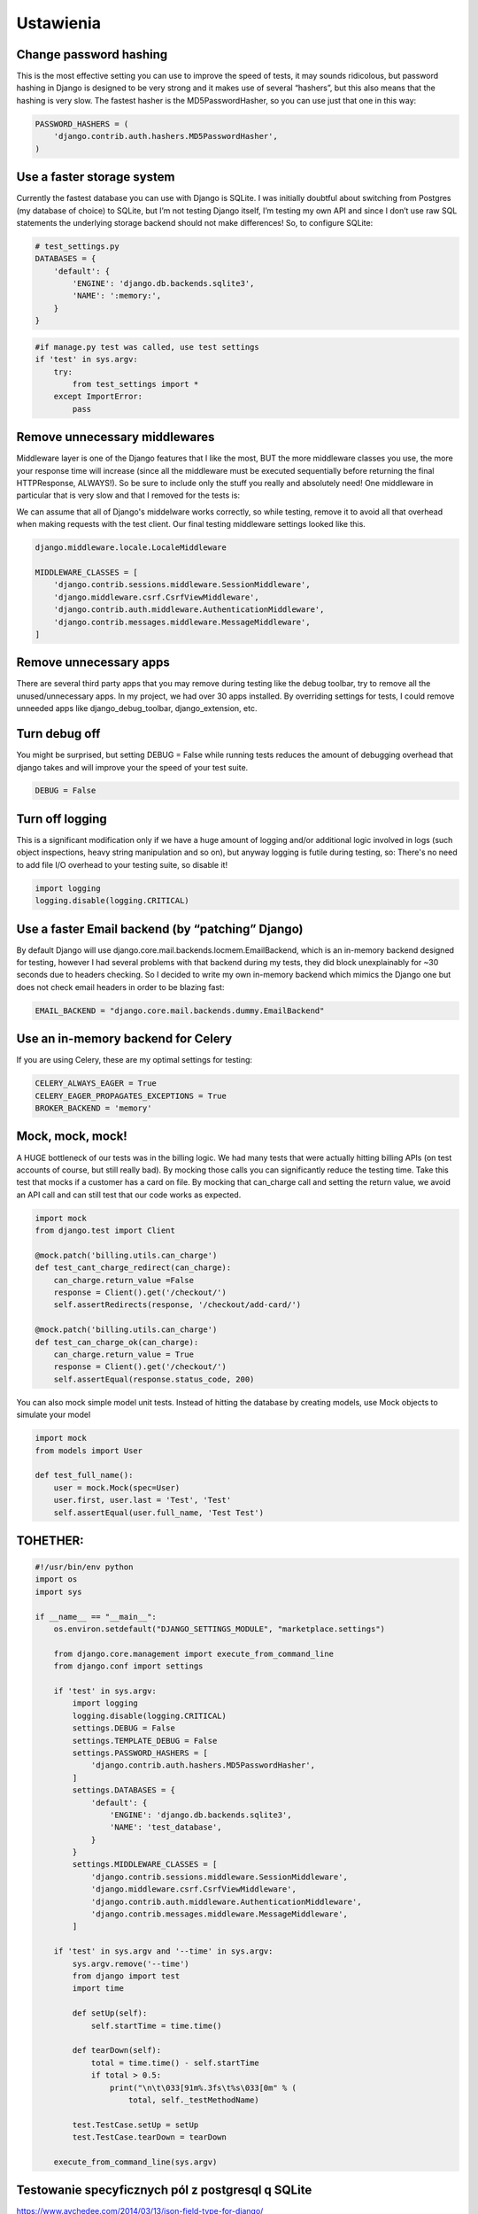 Ustawienia
----------

Change password hashing
^^^^^^^^^^^^^^^^^^^^^^^

This is the most effective setting you can use to improve the speed of tests, it may sounds
ridicolous, but password hashing in Django is designed to be very strong and it makes use of
several “hashers”, but this also means that the hashing is very slow. The fastest hasher is
the MD5PasswordHasher, so you can use just that one in this way:

.. code-block:: python

    PASSWORD_HASHERS = (
        'django.contrib.auth.hashers.MD5PasswordHasher',
    )


Use a faster storage system
^^^^^^^^^^^^^^^^^^^^^^^^^^^

Currently the fastest database you can use with Django is SQLite. I was initially doubtful about switching from Postgres (my database of choice) to SQLite, but I’m not testing Django itself, I’m testing my own API and since I don’t use raw SQL statements the underlying storage backend should not make differences!
So, to configure SQLite:

.. code-block:: python

    # test_settings.py
    DATABASES = {
        'default': {
            'ENGINE': 'django.db.backends.sqlite3',
            'NAME': ':memory:',
        }
    }

.. code-block:: python

    #if manage.py test was called, use test settings
    if 'test' in sys.argv:
        try:
            from test_settings import *
        except ImportError:
            pass


Remove unnecessary middlewares
^^^^^^^^^^^^^^^^^^^^^^^^^^^^^^

Middleware layer is one of the Django features that I like the most, BUT the more middleware classes you use, the more your response time will increase (since all the middleware must be executed sequentially before returning the final HTTPResponse, ALWAYS!). So be sure to include only the stuff you really and absolutely need!
One middleware in particular that is very slow and that I removed for the tests is:

We can assume that all of Django's middelware works correctly, so while testing, remove it to avoid all that overhead when making requests with the test client. Our final testing middleware settings looked like this.

.. code-block:: python

    django.middleware.locale.LocaleMiddleware

    MIDDLEWARE_CLASSES = [
        'django.contrib.sessions.middleware.SessionMiddleware',
        'django.middleware.csrf.CsrfViewMiddleware',
        'django.contrib.auth.middleware.AuthenticationMiddleware',
        'django.contrib.messages.middleware.MessageMiddleware',
    ]


Remove unnecessary apps
^^^^^^^^^^^^^^^^^^^^^^^

There are several third party apps that you may remove during testing like the debug toolbar, try to remove all the unused/unnecessary apps.
In my project, we had over 30 apps installed. By overriding settings for tests, I could remove unneeded apps like django_debug_toolbar, django_extension, etc.


Turn debug off
^^^^^^^^^^^^^^

You might be surprised, but setting DEBUG = False while running tests reduces the amount of debugging overhead that django takes and will improve your the speed of your test suite.

.. code-block:: python

    DEBUG = False


Turn off logging
^^^^^^^^^^^^^^^^

This is a significant modification only if we have a huge amount of logging and/or additional logic involved in logs (such object inspections, heavy string manipulation and so on), but anyway logging is futile during testing, so:
There's no need to add file I/O overhead to your testing suite, so disable it!

.. code-block:: python

    import logging
    logging.disable(logging.CRITICAL)


Use a faster Email backend (by “patching” Django)
^^^^^^^^^^^^^^^^^^^^^^^^^^^^^^^^^^^^^^^^^^^^^^^^^

By default Django will use django.core.mail.backends.locmem.EmailBackend, which is an in-memory backend designed for testing, however I had several problems with that backend during my tests, they did block unexplainably for ~30 seconds due to headers checking. So I decided to write my own in-memory backend which mimics the Django one but does not check email headers in order to be blazing fast:

.. code-block:: python

    EMAIL_BACKEND = "django.core.mail.backends.dummy.EmailBackend"


Use an in-memory backend for Celery
^^^^^^^^^^^^^^^^^^^^^^^^^^^^^^^^^^^

If you are using Celery, these are my optimal settings for testing:

.. code-block:: python

    CELERY_ALWAYS_EAGER = True
    CELERY_EAGER_PROPAGATES_EXCEPTIONS = True
    BROKER_BACKEND = 'memory'


Mock, mock, mock!
^^^^^^^^^^^^^^^^^

A HUGE bottleneck of our tests was in the billing logic. We had many tests that were actually hitting billing APIs (on test accounts of course, but still really bad). By mocking those calls you can significantly reduce the testing time. Take this test that mocks if a customer has a card on file. By mocking that can_charge call and setting the return value, we avoid an API call and can still test that our code works as expected.

.. code-block:: python

    import mock
    from django.test import Client

    @mock.patch('billing.utils.can_charge')
    def test_cant_charge_redirect(can_charge):
        can_charge.return_value =False
        response = Client().get('/checkout/')
        self.assertRedirects(response, '/checkout/add-card/')

    @mock.patch('billing.utils.can_charge')
    def test_can_charge_ok(can_charge):
        can_charge.return_value = True
        response = Client().get('/checkout/')
        self.assertEqual(response.status_code, 200)


You can also mock simple model unit tests. Instead of hitting the database by creating models, use Mock objects to simulate your model


.. code-block:: python

    import mock
    from models import User

    def test_full_name():
        user = mock.Mock(spec=User)
        user.first, user.last = 'Test', 'Test'
        self.assertEqual(user.full_name, 'Test Test')


TOHETHER:
^^^^^^^^^

.. code-block:: python

    #!/usr/bin/env python
    import os
    import sys

    if __name__ == "__main__":
        os.environ.setdefault("DJANGO_SETTINGS_MODULE", "marketplace.settings")

        from django.core.management import execute_from_command_line
        from django.conf import settings

        if 'test' in sys.argv:
            import logging
            logging.disable(logging.CRITICAL)
            settings.DEBUG = False
            settings.TEMPLATE_DEBUG = False
            settings.PASSWORD_HASHERS = [
                'django.contrib.auth.hashers.MD5PasswordHasher',
            ]
            settings.DATABASES = {
                'default': {
                    'ENGINE': 'django.db.backends.sqlite3',
                    'NAME': 'test_database',
                }
            }
            settings.MIDDLEWARE_CLASSES = [
                'django.contrib.sessions.middleware.SessionMiddleware',
                'django.middleware.csrf.CsrfViewMiddleware',
                'django.contrib.auth.middleware.AuthenticationMiddleware',
                'django.contrib.messages.middleware.MessageMiddleware',
            ]

        if 'test' in sys.argv and '--time' in sys.argv:
            sys.argv.remove('--time')
            from django import test
            import time

            def setUp(self):
                self.startTime = time.time()

            def tearDown(self):
                total = time.time() - self.startTime
                if total > 0.5:
                    print("\n\t\033[91m%.3fs\t%s\033[0m" % (
                        total, self._testMethodName)

            test.TestCase.setUp = setUp
            test.TestCase.tearDown = tearDown

        execute_from_command_line(sys.argv)


Testowanie specyficznych pól z postgresql q SQLite
^^^^^^^^^^^^^^^^^^^^^^^^^^^^^^^^^^^^^^^^^^^^^^^^^^

https://www.aychedee.com/2014/03/13/json-field-type-for-django/




.. code-block:: python

    import pytest
    from pytest_django.lazy_django import skip_if_no_django
    from pytest_django.live_server_helper import LiveServer
    from requests_mock import MockerCore
    from factory.faker import Faker
    from faker import config


    Faker._DEFAULT_LOCALE = 'pl_PL'
    config.DEFAULT_LOCALE = 'pl_PL'


    def setup_view(view, request, *args, **kwargs):
        """
        Mimic as_view() returned callable, but returns view instance.
        args and kwargs are the same you would pass to ``reverse()``

        Example:
        name = 'django'
        request = RequestFactory().get('/fake-path')
        view = HelloView(template_name='hello.html')
        view = setup_view(view, request, name=name)

        Example test ugly dispatch():
        response = view.dispatch(view.request, *view.args, **view.kwargs)
        """
        view.request = request
        view.args = args
        view.kwargs = kwargs
        return view


    def api_setup_view(view, request, action=None, *args, **kwargs):
        """
        request = HttpRequest()
        view = views.ProfileInfoView()
        view = api_setup_view(view, request, 'list')
        assert view.get_serializer_class() == view.serializer_class
        """
        view.request = request
        view.action = action
        view.args = args
        view.kwargs = kwargs
        return view


    @pytest.fixture()
    def api_rf():
        """APIRequestFactory instance"""
        skip_if_no_django()
        from rest_framework.test import APIRequestFactory
        return APIRequestFactory()


    # ----------------------------------------------------------------------------------------
    # mój dodatek aby można było robić mock dla request do innych serwisów
    # ----------------------------------------------------------------------------------------

    @pytest.yield_fixture(scope="session")
    def requests_mock():
         mock = MockerCore()
         mock.start()
         yield mock
         mock.stop()


    @pytest.fixture(scope='session')
    def live_server(request):
        server = DockerLiveServer()
        request.addfinalizer(server.stop)
        return server


    class DockerLiveServer(LiveServer):

        def __init__(self):
            import socket
            self.addr = socket.gethostbyname(socket.gethostname())

            import django
            from django.db import connections
            from django.test.testcases import LiveServerThread
            from django.test.utils import modify_settings

            connections_override = {}
            for conn in connections.all():
                # If using in-memory sqlite databases, pass the connections to
                # the server thread.
                if conn.vendor == 'sqlite' and conn.is_in_memory_db(conn.settings_dict['NAME']):
                    # Explicitly enable thread-shareability for this connection
                    conn.allow_thread_sharing = True
                    connections_override[conn.alias] = conn

            liveserver_kwargs = {'connections_override': connections_override}
            from django.conf import settings
            if 'django.contrib.staticfiles' in settings.INSTALLED_APPS:
                from django.contrib.staticfiles.handlers import StaticFilesHandler
                liveserver_kwargs['static_handler'] = StaticFilesHandler
            else:
                from django.test.testcases import _StaticFilesHandler
                liveserver_kwargs['static_handler'] = _StaticFilesHandler

            if django.VERSION < (1, 11):
                host, possible_ports = self.addr, [8081]
                self.thread = LiveServerThread(host, possible_ports, **liveserver_kwargs)
            else:
                host = self.addr
                self.thread = LiveServerThread(host, **liveserver_kwargs)

            self._live_server_modified_settings = modify_settings(
                ALLOWED_HOSTS={'append': host}
            )
            self._live_server_modified_settings.enable()

            self.thread.daemon = True
            self.thread.start()
            self.thread.is_ready.wait()

            if self.thread.error:
                raise self.thread.error

        @property
        def url(self):
            if self.thread.host == self.addr:
                return 'http://%s:%s' % ('localhost', self.thread.port)
            return 'http://%s:%s' % (self.thread.host, self.thread.port)

